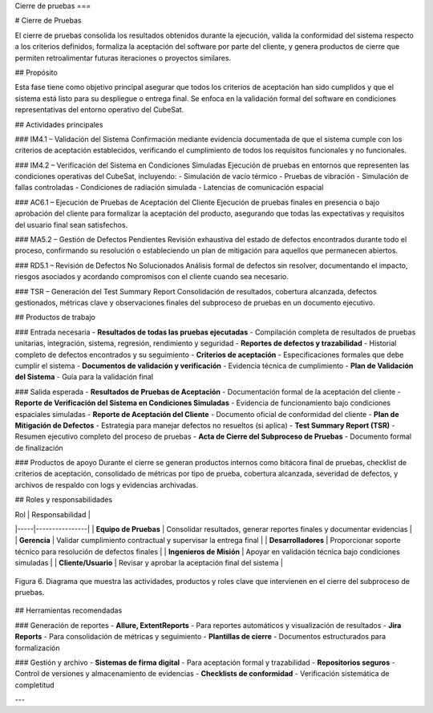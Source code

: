 Cierre de pruebas
===

# Cierre de Pruebas

El cierre de pruebas consolida los resultados obtenidos durante la ejecución, valida la conformidad del sistema respecto a los criterios definidos, formaliza la aceptación del software por parte del cliente, y genera productos de cierre que permiten retroalimentar futuras iteraciones o proyectos similares.

## Propósito

Esta fase tiene como objetivo principal asegurar que todos los criterios de aceptación han sido cumplidos y que el sistema está listo para su despliegue o entrega final. Se enfoca en la validación formal del software en condiciones representativas del entorno operativo del CubeSat.

## Actividades principales

### IM4.1 – Validación del Sistema
Confirmación mediante evidencia documentada de que el sistema cumple con los criterios de aceptación establecidos, verificando el cumplimiento de todos los requisitos funcionales y no funcionales.

### IM4.2 – Verificación del Sistema en Condiciones Simuladas
Ejecución de pruebas en entornos que representen las condiciones operativas del CubeSat, incluyendo:
- Simulación de vacío térmico
- Pruebas de vibración
- Simulación de fallas controladas
- Condiciones de radiación simulada
- Latencias de comunicación espacial

### AC6.1 – Ejecución de Pruebas de Aceptación del Cliente
Ejecución de pruebas finales en presencia o bajo aprobación del cliente para formalizar la aceptación del producto, asegurando que todas las expectativas y requisitos del usuario final sean satisfechos.

### MA5.2 – Gestión de Defectos Pendientes
Revisión exhaustiva del estado de defectos encontrados durante todo el proceso, confirmando su resolución o estableciendo un plan de mitigación para aquellos que permanecen abiertos.

### RD5.1 – Revisión de Defectos No Solucionados
Análisis formal de defectos sin resolver, documentando el impacto, riesgos asociados y acordando compromisos con el cliente cuando sea necesario.

### TSR – Generación del Test Summary Report
Consolidación de resultados, cobertura alcanzada, defectos gestionados, métricas clave y observaciones finales del subproceso de pruebas en un documento ejecutivo.

## Productos de trabajo

### Entrada necesaria
- **Resultados de todas las pruebas ejecutadas** - Compilación completa de resultados de pruebas unitarias, integración, sistema, regresión, rendimiento y seguridad
- **Reportes de defectos y trazabilidad** - Historial completo de defectos encontrados y su seguimiento
- **Criterios de aceptación** - Especificaciones formales que debe cumplir el sistema
- **Documentos de validación y verificación** - Evidencia técnica de cumplimiento
- **Plan de Validación del Sistema** - Guía para la validación final

### Salida esperada
- **Resultados de Pruebas de Aceptación** - Documentación formal de la aceptación del cliente
- **Reporte de Verificación del Sistema en Condiciones Simuladas** - Evidencia de funcionamiento bajo condiciones espaciales simuladas
- **Reporte de Aceptación del Cliente** - Documento oficial de conformidad del cliente
- **Plan de Mitigación de Defectos** - Estrategia para manejar defectos no resueltos (si aplica)
- **Test Summary Report (TSR)** - Resumen ejecutivo completo del proceso de pruebas
- **Acta de Cierre del Subproceso de Pruebas** - Documento formal de finalización

### Productos de apoyo
Durante el cierre se generan productos internos como bitácora final de pruebas, checklist de criterios de aceptación, consolidado de métricas por tipo de prueba, cobertura alcanzada, severidad de defectos, y archivos de respaldo con logs y evidencias archivadas.

## Roles y responsabilidades

| Rol | Responsabilidad |
|-----|----------------|
| **Equipo de Pruebas** | Consolidar resultados, generar reportes finales y documentar evidencias |
| **Gerencia** | Validar cumplimiento contractual y supervisar la entrega final |
| **Desarrolladores** | Proporcionar soporte técnico para resolución de defectos finales |
| **Ingenieros de Misión** | Apoyar en validación técnica bajo condiciones simuladas |
| **Cliente/Usuario** | Revisar y aprobar la aceptación final del sistema |

.. figure:: _static/images/Guia_P5.png
   :alt: Diagrama de cierre de pruebas
   :width: 100%
   :align: center

   Figura 6. Diagrama que muestra las actividades, productos y roles clave que intervienen en el cierre del subproceso de pruebas.

## Herramientas recomendadas

### Generación de reportes
- **Allure, ExtentReports** - Para reportes automáticos y visualización de resultados
- **Jira Reports** - Para consolidación de métricas y seguimiento
- **Plantillas de cierre** - Documentos estructurados para formalización

### Gestión y archivo
- **Sistemas de firma digital** - Para aceptación formal y trazabilidad
- **Repositorios seguros** - Control de versiones y almacenamiento de evidencias
- **Checklists de conformidad** - Verificación sistemática de completitud

---


